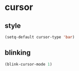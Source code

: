 * cursor
** style
#+BEGIN_SRC emacs-lisp
  (setq-default cursor-type 'bar)
#+END_SRC

** blinking
#+BEGIN_SRC emacs-lisp
  (blink-cursor-mode 1)
#+END_SRC

